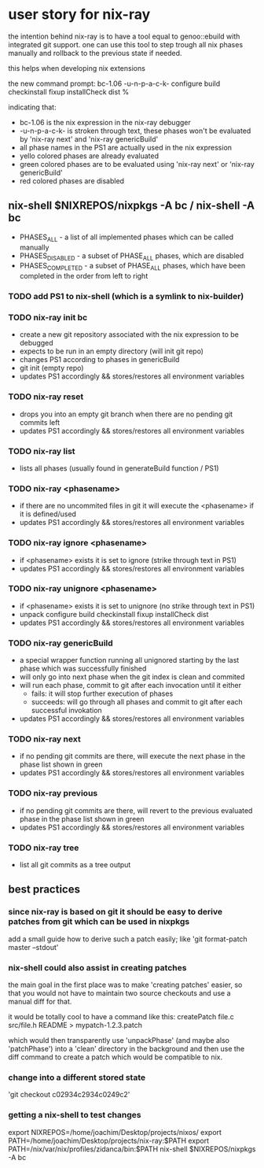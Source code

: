 * user story for nix-ray

the intention behind nix-ray is to have a tool equal to genoo::ebuild with integrated git support.
one can use this tool to step trough all nix phases manually and rollback to the previous state if needed.

this helps when developing nix extensions

the new command prompt:
 bc-1.06 -u-n-p-a-c-k- configure build checkinstall fixup installCheck dist
 %                                                                         

indicating that:
 - bc-1.06 is the nix expression in the nix-ray debugger
 - -u-n-p-a-c-k- is stroken through text, these phases won't be evaluated by 'nix-ray next' and 'nix-ray genericBuild'
 - all phase names in the PS1 are actually used in the nix expression
 - yello colored phases are already evaluated
 - green colored phases are to be evaluated using 'nix-ray next' or 'nix-ray genericBuild'
 - red colored phases are disabled
     
** nix-shell $NIXREPOS/nixpkgs -A bc / nix-shell -A bc 
- PHASES_ALL        - a list of all implemented phases which can be called manually
- PHASES_DISABLED   - a subset of PHASE_ALL phases, which are disabled
- PHASES_COMPLETED  - a subset of PHASE_ALL phases, which have been completed in the order
                      from left to right

*** TODO add PS1 to nix-shell (which is a symlink to nix-builder)

*** TODO nix-ray init bc  
- create a new git repository associated with the nix expression to be debugged
- expects to be run in an empty directory (will init git repo)
- changes PS1 according to phases in genericBuild 
- git init (empty repo)
- updates PS1 accordingly && stores/restores all environment variables
  
*** TODO nix-ray reset
- drops you into an empty git branch when there are no pending git commits left
- updates PS1 accordingly && stores/restores all environment variables

*** TODO nix-ray list
- lists all phases (usually found in generateBuild function / PS1)

*** TODO nix-ray <phasename>
- if there are no uncommited files in git it will execute the <phasename> if it is defined/used
- updates PS1 accordingly && stores/restores all environment variables

*** TODO nix-ray ignore <phasename> 
- if <phasename> exists it is set to ignore (strike through text in PS1)
- updates PS1 accordingly && stores/restores all environment variables

*** TODO nix-ray unignore <phasename> 
- if <phasename> exists it is set to unignore (no strike through text in PS1)
- unpack configure build checkinstall fixup installCheck dist
- updates PS1 accordingly && stores/restores all environment variables

*** TODO nix-ray genericBuild
- a special wrapper function running all unignored starting by the last phase which was successfully finished
- will only go into next phase when the git index is clean and commited
- will run each phase, commit to git after each invocation until it either
  - fails: it will stop further execution of phases
  - succeeds: will go through all phases and commit to git after each successful invokation
- updates PS1 accordingly && stores/restores all environment variables

*** TODO nix-ray next
- if no pending git commits are there, will execute the next phase in the phase list shown in green
- updates PS1 accordingly && stores/restores all environment variables

*** TODO nix-ray previous
- if no pending git commits are there, will revert to the previous evaluated phase in the phase list shown in green
- updates PS1 accordingly && stores/restores all environment variables

*** TODO nix-ray tree
- list all git commits as a tree output

** best practices
*** since nix-ray is based on git it should be easy to derive patches from git which can be used in nixpkgs
add a small guide how to derive such a patch easily; like 'git format-patch master --stdout'

*** nix-shell could also assist in creating patches
the main goal in the first place was to make 'creating patches' easier, 
so that you would not have to maintain two source checkouts and use a 
manual diff for that.

it would be totally cool to have a command like this:
   createPatch file.c src/file.h README > mypatch-1.2.3.patch

which would then transparently use 'unpackPhase' (and maybe also 
'patchPhase') into a 'clean' directory in the background and then use the 
diff command to create a patch which would be compatible to nix.

*** change into a different stored state
'git checkout c02934c2934c0249c2'

*** getting a nix-shell to test changes
 export NIXREPOS=/home/joachim/Desktop/projects/nixos/
 export PATH=/home/joachim/Desktop/projects/nix-ray:$PATH
 export PATH=/nix/var/nix/profiles/zidanca/bin:$PATH
 nix-shell $NIXREPOS/nixpkgs  -A bc



